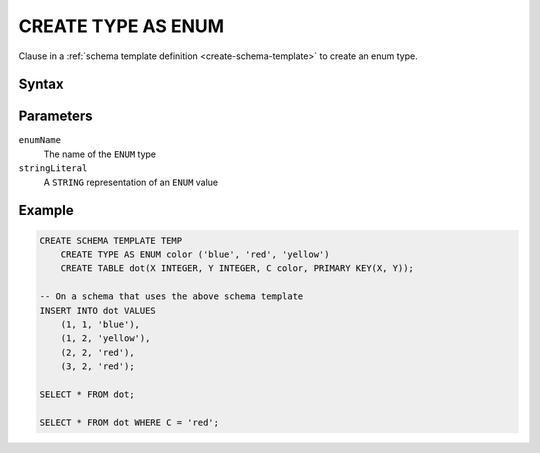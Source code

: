 ===================
CREATE TYPE AS ENUM
===================

Clause in a :ref:`schema template definition <create-schema-template>` to create an enum type.

Syntax
======

.. raw:: html
    :file: ENUM.diagram.svg


Parameters
==========

``enumName``
    The name of the ``ENUM`` type

``stringLiteral``
    A ``STRING`` representation of an ``ENUM`` value

Example
=======

.. code-block:: sql

    CREATE SCHEMA TEMPLATE TEMP
        CREATE TYPE AS ENUM color ('blue', 'red', 'yellow')
        CREATE TABLE dot(X INTEGER, Y INTEGER, C color, PRIMARY KEY(X, Y));

    -- On a schema that uses the above schema template
    INSERT INTO dot VALUES
        (1, 1, 'blue'),
        (1, 2, 'yellow'),
        (2, 2, 'red'),
        (3, 2, 'red');

    SELECT * FROM dot;

    SELECT * FROM dot WHERE C = 'red';

.. TODO: file tickets because the above queries do not work